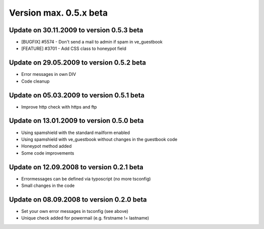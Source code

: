 ﻿

.. ==================================================
.. FOR YOUR INFORMATION
.. --------------------------------------------------
.. -*- coding: utf-8 -*- with BOM.

.. ==================================================
.. DEFINE SOME TEXTROLES
.. --------------------------------------------------
.. role::   underline
.. role::   typoscript(code)
.. role::   ts(typoscript)
   :class:  typoscript
.. role::   php(code)


Version max. 0.5.x beta
^^^^^^^^^^^^^^^^^^^^^^^


Update on 30.11.2009 to version 0.5.3 beta
""""""""""""""""""""""""""""""""""""""""""

- [BUGFIX] #5574 - Don't send a mail to admin if spam in ve\_guestbook

- [FEATURE] #3701 - Add CSS class to honeypot field


Update on 29.05.2009 to version 0.5.2 beta
""""""""""""""""""""""""""""""""""""""""""

- Error messages in own DIV

- Code cleanup


Update on 05.03.2009 to version 0.5.1 beta
""""""""""""""""""""""""""""""""""""""""""

- Improve http check with https and ftp


Update on 13.01.2009 to version 0.5.0 beta
""""""""""""""""""""""""""""""""""""""""""

- Using spamshield with the standard mailform enabled

- Using spamshield with ve\_guestbook without changes in the guestbook
  code

- Honeypot method added

- Some code improvements


Update on 12.09.2008 to version 0.2.1 beta
""""""""""""""""""""""""""""""""""""""""""

- Errormessages can be defined via typoscript (no more tsconfig)

- Small changes in the code


Update on 08.09.2008 to version 0.2.0 beta
""""""""""""""""""""""""""""""""""""""""""

- Set your own error messages in tsconfig (see above)

- Unique check added for powermail (e.g. firstname != lastname)